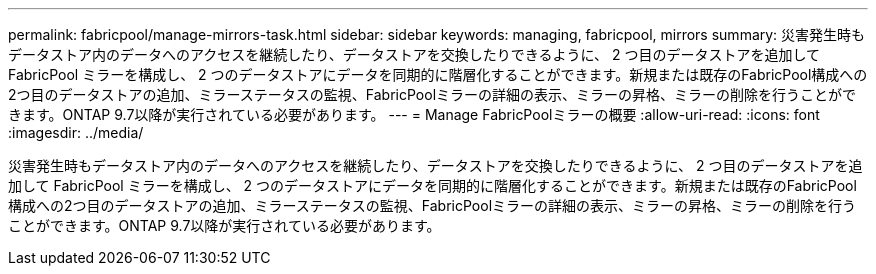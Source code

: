 ---
permalink: fabricpool/manage-mirrors-task.html 
sidebar: sidebar 
keywords: managing, fabricpool, mirrors 
summary: 災害発生時もデータストア内のデータへのアクセスを継続したり、データストアを交換したりできるように、 2 つ目のデータストアを追加して FabricPool ミラーを構成し、 2 つのデータストアにデータを同期的に階層化することができます。新規または既存のFabricPool構成への2つ目のデータストアの追加、ミラーステータスの監視、FabricPoolミラーの詳細の表示、ミラーの昇格、ミラーの削除を行うことができます。ONTAP 9.7以降が実行されている必要があります。 
---
= Manage FabricPoolミラーの概要
:allow-uri-read: 
:icons: font
:imagesdir: ../media/


[role="lead"]
災害発生時もデータストア内のデータへのアクセスを継続したり、データストアを交換したりできるように、 2 つ目のデータストアを追加して FabricPool ミラーを構成し、 2 つのデータストアにデータを同期的に階層化することができます。新規または既存のFabricPool構成への2つ目のデータストアの追加、ミラーステータスの監視、FabricPoolミラーの詳細の表示、ミラーの昇格、ミラーの削除を行うことができます。ONTAP 9.7以降が実行されている必要があります。
